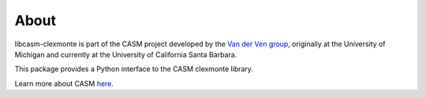 About
=====

libcasm-clexmonte is part of the CASM project developed by the `Van der Ven group`_, originally at the University of Michigan and currently at the University of California Santa Barbara.

This package provides a Python interface to the CASM clexmonte library.

Learn more about CASM `here <https://prisms-center.github.io/CASMcode_docs/>`_.

.. _`Van der Ven group`: https://labs.materials.ucsb.edu/vanderven/anton/
